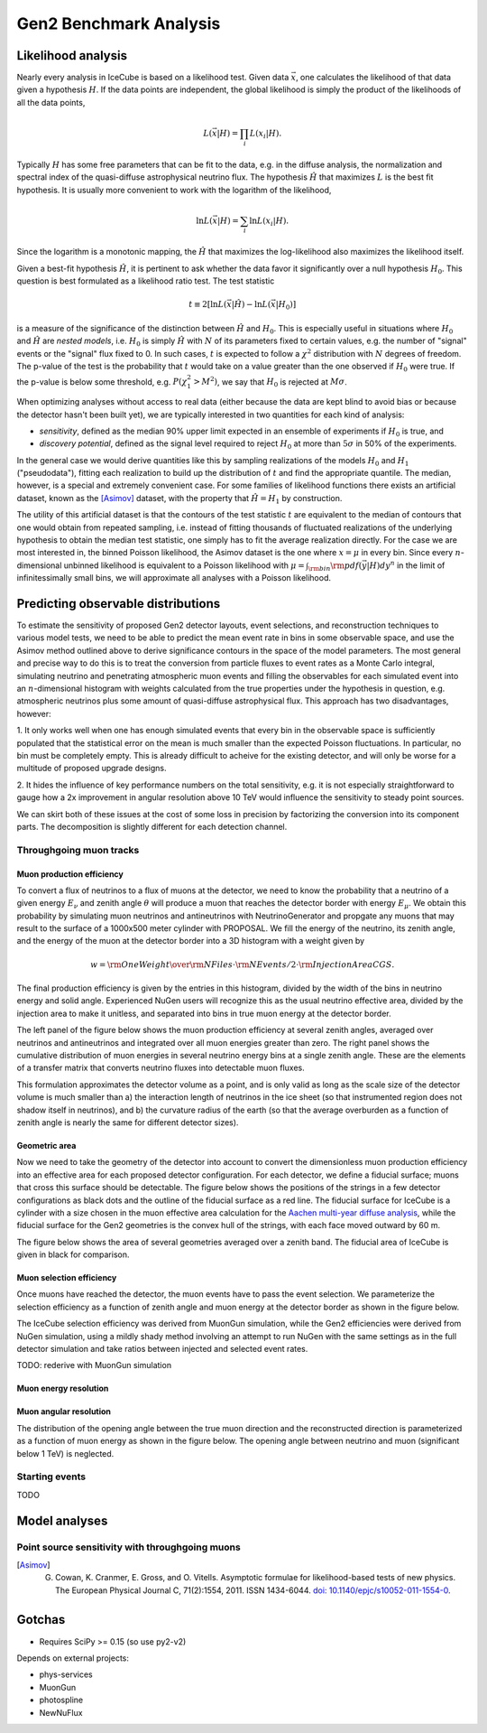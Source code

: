 
Gen2 Benchmark Analysis
=======================

Likelihood analysis
*******************

Nearly every analysis in IceCube is based on a likelihood test. Given data
:math:`\vec{x}`, one calculates the likelihood of that data given a hypothesis
:math:`H`. If the data points are independent, the global likelihood is simply
the product of the likelihoods of all the data points,

.. math::
	
	L(\vec{x} | H) = \prod_i L(x_i | H) . 

Typically :math:`H` has some free parameters that can be fit to the data, e.g.
in the diffuse analysis, the normalization and spectral index of the
quasi-diffuse astrophysical neutrino flux. The hypothesis :math:`\hat{H}` that
maximizes :math:`L` is the best fit hypothesis. It is usually more convenient
to work with the logarithm of the likelihood,

.. math::
	
	\ln L(\vec{x} | H) = \sum_i \ln L(x_i | H) .

Since the logarithm is a monotonic mapping, the :math:`\hat{H}` that maximizes
the log-likelihood also maximizes the likelihood itself. 

Given a best-fit hypothesis :math:`\hat{H}`, it is pertinent to ask whether the
data favor it significantly over a null hypothesis :math:`H_0`. This question
is best formulated as a likelihood ratio test. The test statistic

.. math::
	
	t \equiv 2\left[ \ln L(\vec{x} | \hat{H}) - \ln L(\vec{x} | H_0 ) \right]

is a measure of the significance of the distinction between :math:`\hat{H}` and
:math:`H_0`. This is especially useful in situations where :math:`H_0` and
:math:`\hat{H}` are *nested models*, i.e. :math:`H_0` is simply :math:`\hat{H}`
with :math:`N` of its parameters fixed to certain values, e.g. the number of
"signal" events or the "signal" flux fixed to 0. In such cases, :math:`t` is
expected to follow a :math:`\chi^2` distribution with :math:`N` degrees of
freedom. The p-value of the test is the probability that :math:`t` would take
on a value greater than the one observed if :math:`H_0` were true. If the
p-value is below some threshold, e.g. :math:`P(\chi_1^2 > M^2)`, we say that
:math:`H_0` is rejected at :math:`M \sigma`.

When optimizing analyses without access to real data (either because the data
are kept blind to avoid bias or because the detector hasn't been built yet), we
are typically interested in two quantities for each kind of analysis:

- *sensitivity*, defined as the median 90% upper limit expected in an ensemble
  of experiments if :math:`H_0` is true, and
- *discovery potential*, defined as the signal level required to reject
  :math:`H_0` at more than :math:`5\sigma` in 50% of the experiments.

In the general case we would derive quantities like this by sampling
realizations of the models :math:`H_0` and :math:`H_1` ("pseudodata"), fitting
each realization to build up the distribution of :math:`t` and find the
appropriate quantile. The median, however, is a special and extremely
convenient case. For some families of likelihood functions there exists an
artificial dataset, known as the [Asimov]_ dataset, with the property that
:math:`\hat{H} = H_1` by construction.

The utility of this artificial dataset is that the contours of the test
statistic :math:`t` are equivalent to the median of contours that one would
obtain from repeated sampling, i.e. instead of fitting thousands of fluctuated
realizations of the underlying hypothesis to obtain the median test statistic,
one simply has to fit the average realization directly. For the case we are
most interested in, the binned Poisson likelihood, the Asimov dataset is the
one where :math:`x = \mu` in every bin. Since every :math:`n`-dimensional
unbinned likelihood is equivalent to a Poisson likelihood with :math:`\mu =
\int_{\rm bin} {\rm pdf}(\vec{y} | H) dy^n` in the limit of infinitessimally
small bins, we will approximate all analyses with a Poisson likelihood.

Predicting observable distributions
***********************************

To estimate the sensitivity of proposed Gen2 detector layouts, event
selections, and reconstruction techniques to various model tests, we need to be
able to predict the mean event rate in bins in some observable space, and use
the Asimov method outlined above to derive significance contours in the space
of the model parameters. The most general and precise way to do this is to
treat the conversion from particle fluxes to event rates as a Monte Carlo
integral, simulating neutrino and penetrating atmospheric muon events and
filling the observables for each simulated event into an :math:`n`-dimensional
histogram with weights calculated from the true properties under the hypothesis
in question, e.g. atmospheric neutrinos plus some amount of quasi-diffuse
astrophysical flux. This approach has two disadvantages, however:

1. It only works well when one has enough simulated events that every bin in
the observable space is sufficiently populated that the statistical error on
the mean is much smaller than the expected Poisson fluctuations. In particular,
no bin must be completely empty. This is already difficult to acheive for the
existing detector, and will only be worse for a multitude of proposed upgrade
designs.

2. It hides the influence of key performance numbers on the total sensitivity,
e.g. it is not especially straightforward to gauge how a 2x improvement in
angular resolution above 10 TeV would influence the sensitivity to steady point
sources.

We can skirt both of these issues at the cost of some loss in precision by
factorizing the conversion into its component parts. The decomposition is
slightly different for each detection channel.

Throughgoing muon tracks
------------------------

Muon production efficiency
~~~~~~~~~~~~~~~~~~~~~~~~~~

To convert a flux of neutrinos to a flux of muons at the detector, we need to
know the probability that a neutrino of a given energy :math:`E_{\nu}` and
zenith angle :math:`\theta` will produce a muon that reaches the detector
border with energy :math:`E_{\mu}`. We obtain this probability by simulating
muon neutrinos and antineutrinos with NeutrinoGenerator and propgate any muons
that may result to the surface of a 1000x500 meter cylinder with PROPOSAL. We fill the
energy of the neutrino, its zenith angle, and the energy of the muon at the
detector border into a 3D histogram with a weight given by 

.. math::

	w = {{\rm OneWeight} \over { {\rm NFiles} \cdot {\rm NEvents/2} \cdot {\rm InjectionAreaCGS}} }.

The final production efficiency is given by the entries in this histogram,
divided by the width of the bins in neutrino energy and solid angle. Experienced
NuGen users will recognize this as the usual neutrino effective area, divided
by the injection area to make it unitless, and separated into bins in true muon
energy at the detector border.

The left panel of the figure below shows the muon production efficiency at
several zenith angles, averaged over neutrinos and antineutrinos and integrated
over all muon energies greater than zero. The right panel shows the cumulative
distribution of muon energies in several neutrino energy bins at a single
zenith angle. These are the elements of a transfer matrix that converts
neutrino fluxes into detectable muon fluxes.

.. plot:: projects/gen2_analysis/plots/muon_production_efficiency.py

This formulation approximates the detector volume as a point, and is only valid
as long as the scale size of the detector volume is much smaller than a) the
interaction length of neutrinos in the ice sheet (so that instrumented region
does not shadow itself in neutrinos), and b) the curvature radius of the earth
(so that the average overburden as a function of zenith angle is nearly the
same for different detector sizes).

Geometric area
~~~~~~~~~~~~~~

Now we need to take the geometry of the detector into account to convert the
dimensionless muon production efficiency into an effective area for each
proposed detector configuration. For each detector, we define a fiducial
surface; muons that cross this surface should be detectable. The figure below
shows the positions of the strings in a few detector configurations as black
dots and the outline of the fiducial surface as a red line. The fiducial
surface for IceCube is a cylinder with a size chosen in the muon effective area
calculation for the `Aachen multi-year diffuse analysis
<http://icecube.wisc.edu/~lraedel/html/multi_year_diffuse/event_selections/IC86-
2011.html#performance>`_, while the fiducial surface for the Gen2 geometries is
the convex hull of the strings, with each face moved outward by 60 m.

.. plot:: projects/gen2_analysis/plots/geometries.py

The figure below shows the area of several geometries averaged over a zenith
band. The fiducial area of IceCube is given in black for comparison.

.. plot:: projects/gen2_analysis/plots/fiducial_area.py

Muon selection efficiency
~~~~~~~~~~~~~~~~~~~~~~~~~

Once muons have reached the detector, the muon events have to pass the event
selection. We parameterize the selection efficiency as a function of zenith
angle and muon energy at the detector border as shown in the figure below.

.. plot:: projects/gen2_analysis/plots/selection_efficiency.py

The IceCube selection efficiency was derived from MuonGun simulation, while the
Gen2 efficiencies were derived from NuGen simulation, using a mildly shady
method involving an attempt to run NuGen with the same settings as in the full
detector simulation and take ratios between injected and selected event rates.

TODO: rederive with MuonGun simulation

Muon energy resolution
~~~~~~~~~~~~~~~~~~~~~~

Muon angular resolution
~~~~~~~~~~~~~~~~~~~~~~~

The distribution of the opening angle between the true muon direction and the
reconstructed direction is parameterized as a function of muon energy as shown
in the figure below. The opening angle between neutrino and muon (significant
below 1 TeV) is neglected. 

.. plot:: projects/gen2_analysis/plots/angular_resolution.py

Starting events
---------------

TODO

Model analyses
**************

Point source sensitivity with throughgoing muons
------------------------------------------------

.. plot:: projects/gen2_analysis/plots/ps_sensitivity_demo.py demo_plot

.. [Asimov] G. Cowan, K. Cranmer, E. Gross, and O. Vitells. Asymptotic formulae for likelihood-based tests of new physics. The European Physical Journal C, 71(2):1554, 2011. ISSN 1434-6044. `doi: 10.1140/epjc/s10052-011-1554-0 <http://dx.doi.org/10.1140/epjc/s10052-011-1554-0>`_.

Gotchas
*******

- Requires SciPy >= 0.15 (so use py2-v2)

Depends on external projects:

- phys-services
- MuonGun
- photospline
- NewNuFlux